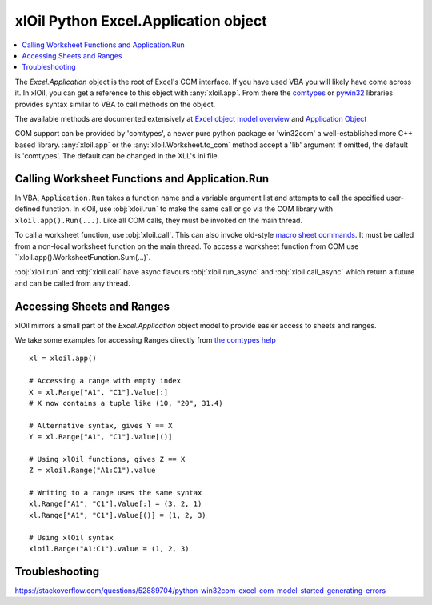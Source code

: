 =====================================
xlOil Python Excel.Application object
=====================================

.. contents::
    :local:

The `Excel.Application` object is the root of Excel's COM interface.  If you have used VBA you 
will likely have come across it.  In xlOil, you can get a reference to this object with 
:any:`xloil.app`. From there the `comtypes <https://pythonhosted.org/comtypes/>`_ or
`pywin32 <http://timgolden.me.uk/pywin32-docs/html/com/win32com/HTML/QuickStartClientCom.html>`_ 
libraries provides syntax similar to VBA to call methods on the object.

The available methods are documented extensively at `Excel object model overview <https://docs.microsoft.com/en-us/visualstudio/vsto/excel-object-model-overview>`_
and `Application Object <https://docs.microsoft.com/en-us/office/vba/api/excel.application(object)>`_

COM support can be provided by 'comtypes', a newer pure python package or 'win32com'
a well-established more C++ based library.  :any:`xloil.app` or the :any:`xloil.Worksheet.to_com` 
method accept a 'lib' argument  If omitted, the default is 'comtypes'.  The default can 
be changed in the XLL's ini file.


Calling Worksheet Functions and Application.Run
-----------------------------------------------

In VBA, ``Application.Run`` takes a function name and a variable argument list and attempts
to call the specified user-defined function.  In xlOil, use :obj:`xloil.run` to make the same 
call or go via the COM library with ``xloil.app().Run(...)``. Like all COM calls, they must be
invoked on the main thread.

To call a worksheet function, use :obj:`xloil.call`. This can also invoke old-style 
`macro sheet commands <https://docs.excel-dna.net/assets/excel-c-api-excel-4-macro-reference.pdf>`_.
It must be called from a non-local worksheet function on the main thread.  To access a worksheet
function from COM use ``xloil.app().WorksheetFunction.Sum(...)`.

:obj:`xloil.run` and :obj:`xloil.call` have async flavours :obj:`xloil.run_async` and 
:obj:`xloil.call_async` which return a future and can be called from any thread.

+------------------------+---------------------------------------------------------+-------------+
| Function               |  Use                                                    | Call from   |
+========================+=========================================================+=============+
| :obj:`xloil.run`       | Calls user-defined functions as per `Application.Run`   | Main thread |
+------------------------+---------------------------------------------------------+-------------+
| :obj:`xloil.run_async` |                                                         | Anywhere    |
+------------------------+---------------------------------------------------------+-------------+
| :obj:`xloil.call`      | Calls worksheet functions, UDFs or macro sheet commands | Non-local worksheet function |
+------------------------+---------------------------------------------------------+-------------+
| :obj:`xloil.run_async` |                                                         | Anywhere    |
+------------------------+---------------------------------------------------------+-------------+


Accessing Sheets and Ranges
---------------------------

xlOil mirrors a small part of the `Excel.Application` object model to provide easier
access to sheets and ranges.

We take some examples for accessing Ranges directly from 
`the comtypes help <https://pythonhosted.org/comtypes/>`_

::

    xl = xloil.app()

    # Accessing a range with empty index
    X = xl.Range["A1", "C1"].Value[:]
    # X now contains a tuple like (10, "20", 31.4)

    # Alternative syntax, gives Y == X
    Y = xl.Range["A1", "C1"].Value[()]

    # Using xlOil functions, gives Z == X
    Z = xloil.Range("A1:C1").value

    # Writing to a range uses the same syntax
    xl.Range["A1", "C1"].Value[:] = (3, 2, 1)
    xl.Range["A1", "C1"].Value[()] = (1, 2, 3)

    # Using xlOil syntax
    xloil.Range("A1:C1").value = (1, 2, 3)


Troubleshooting
---------------

https://stackoverflow.com/questions/52889704/python-win32com-excel-com-model-started-generating-errors
